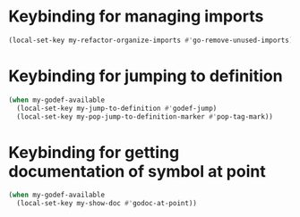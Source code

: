 * Keybinding for managing imports
  #+begin_src emacs-lisp
    (local-set-key my-refactor-organize-imports #'go-remove-unused-imports)
  #+end_src


* Keybinding for jumping to definition
  #+begin_src emacs-lisp
    (when my-godef-available
      (local-set-key my-jump-to-definition #'godef-jump)
      (local-set-key my-pop-jump-to-definition-marker #'pop-tag-mark))
  #+end_src


* Keybinding for getting documentation of symbol at point
  #+begin_src emacs-lisp
    (when my-godef-available
      (local-set-key my-show-doc #'godoc-at-point))
  #+end_src
